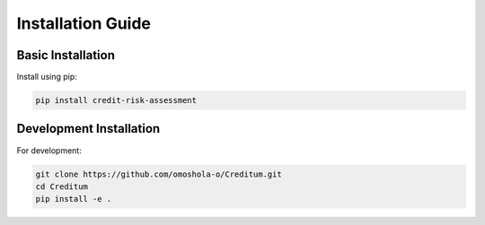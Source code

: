 Installation Guide
================

Basic Installation
----------------

Install using pip:

.. code-block:: bash

   pip install credit-risk-assessment

Development Installation
---------------------

For development:

.. code-block:: bash

   git clone https://github.com/omoshola-o/Creditum.git
   cd Creditum
   pip install -e .